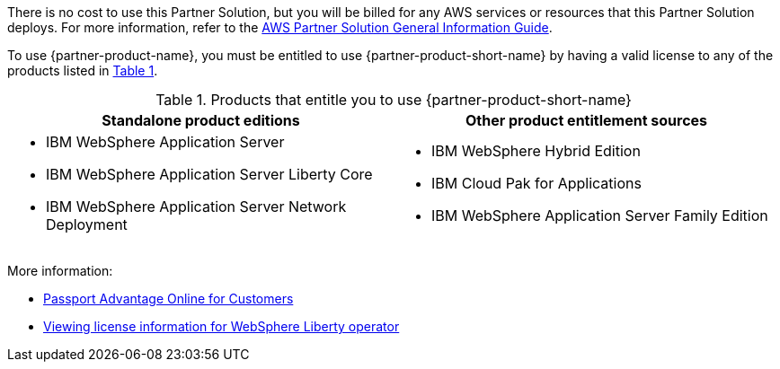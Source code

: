 :xrefstyle: short

There is no cost to use this Partner Solution, but you will be billed for any AWS services or resources that this Partner Solution deploys. For more information, refer to the https://fwd.aws/rA69w?[AWS Partner Solution General Information Guide^].

To use {partner-product-name}, you must be entitled to use {partner-product-short-name} by having a valid license to any of the products listed in <<#_license_table>>. 

[#_license_table]
.Products that entitle you to use {partner-product-short-name}
[cols="1,1"]
|===
|Standalone product editions |Other product entitlement sources

// Space needed to maintain table headers
a|* IBM WebSphere Application Server
* IBM WebSphere Application Server Liberty Core
* IBM WebSphere Application Server Network Deployment a| * IBM WebSphere Hybrid Edition
* IBM Cloud Pak for Applications
* IBM WebSphere Application Server Family Edition
|===

More information:

* https://www.ibm.com/software/passportadvantage/pao_customer.html[Passport Advantage Online for Customers^]
* https://www.ibm.com/docs/en/was-liberty/base?topic=installation-viewing-license-information[Viewing license information for WebSphere Liberty operator^]